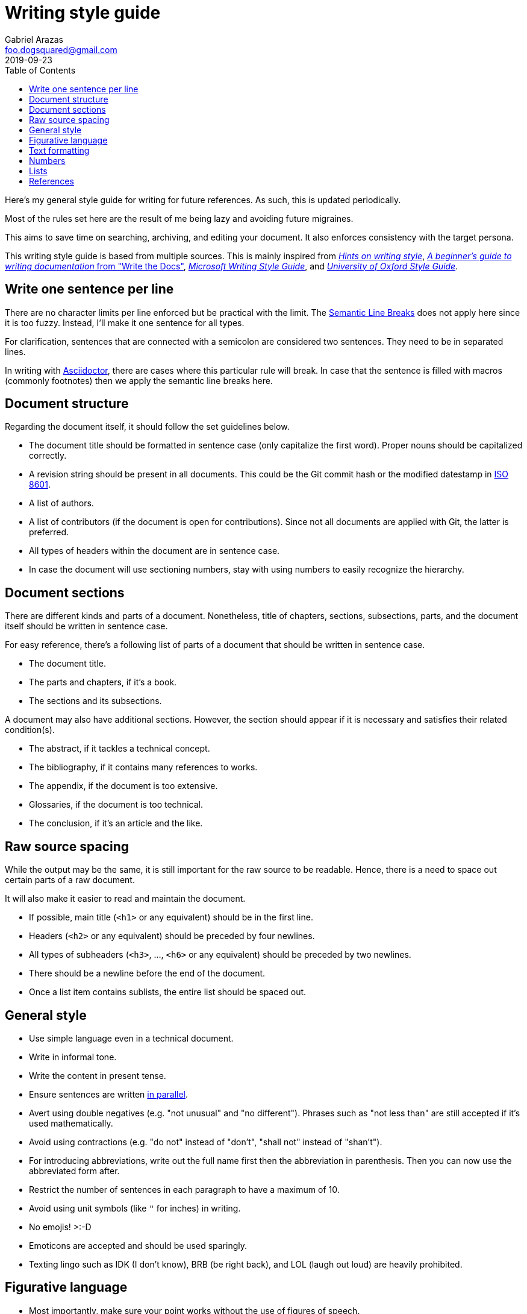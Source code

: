 = Writing style guide
Gabriel Arazas <foo.dogsquared@gmail.com>
2019-09-23
:toc:

Here's my general style guide for writing for future references. 
As such, this is updated periodically. 

Most of the rules set here are the result of me being lazy and avoiding future migraines. 

This aims to save time on searching, archiving, and editing your document. 
It also enforces consistency with the target persona. 

This writing style guide is based from multiple sources. 
This is mainly inspired from http://www.cs.uky.edu/~raphael/writing.html[_Hints on writing style_], https://www.writethedocs.org/guide/writing/beginners-guide-to-docs/[_A beginner’s guide to writing documentation_ from "Write the Docs"], https://docs.microsoft.com/en-us/style-guide/welcome/[_Microsoft Writing Style Guide_], and https://www.ox.ac.uk/sites/files/oxford/media_wysiwyg/University%20of%20Oxford%20Style%20Guide.pdf[_University of Oxford Style Guide_]. 




== Write one sentence per line 

There are no character limits per line enforced but be practical with the limit. 
The https://sembr.org/[Semantic Line Breaks] does not apply here since it is too fuzzy. 
Instead, I'll make it one sentence for all types. 

For clarification, sentences that are connected with a semicolon are considered two sentences. 
They need to be in separated lines. 

In writing with https://asciidoctor.org/[Asciidoctor], there are cases where this particular rule will break. 
In case that the sentence is filled with macros (commonly footnotes) then we apply the semantic line breaks here. 




== Document structure 

Regarding the document itself, it should follow the set guidelines below. 

* The document title should be formatted in sentence case (only capitalize the first word). 
Proper nouns should be capitalized correctly. 
* A revision string should be present in all documents. 
This could be the Git commit hash or the modified datestamp in https://www.iso.org/iso-8601-date-and-time-format.html[ISO 8601]. 
* A list of authors. 
* A list of contributors (if the document is open for contributions). 
Since not all documents are applied with Git, the latter is preferred. 
* All types of headers within the document are in sentence case. 
* In case the document will use sectioning numbers, stay with using numbers to easily recognize the hierarchy. 




== Document sections 

There are different kinds and parts of a document. 
Nonetheless, title of chapters, sections, subsections, parts, and the document itself should be written in sentence case. 

For easy reference, there's a following list of parts of a document that should be written in sentence case. 

* The document title. 
* The parts and chapters, if it's a book. 
* The sections and its subsections. 

A document may also have additional sections. 
However, the section should appear if it is necessary and satisfies their related condition(s). 

* The abstract, if it tackles a technical concept. 
* The bibliography, if it contains many references to works. 
* The appendix, if the document is too extensive. 
* Glossaries, if the document is too technical. 
* The conclusion, if it's an article and the like. 




== Raw source spacing 

While the output may be the same, it is still important for the raw source to be readable. 
Hence, there is a need to space out certain parts of a raw document. 

It will also make it easier to read and maintain the document. 

* If possible, main title (`<h1>` or any equivalent) should be in the first line.
* Headers (`<h2>` or any equivalent) should be preceded by four newlines. 
* All types of subheaders (`<h3>`, ..., `<h6>` or any equivalent) should be preceded by two newlines. 
* There should be a newline before the end of the document. 
* Once a list item contains sublists, the entire list should be spaced out. 




== General style

* Use simple language even in a technical document. 
* Write in informal tone. 
* Write the content in present tense. 
* Ensure sentences are written https://www.grammarly.com/blog/parallelism/[in parallel]. 
* Avert using double negatives (e.g. "not unusual" and "no different"). 
Phrases such as "not less than" are still accepted if it's used mathematically. 
* Avoid using contractions (e.g. "do not" instead of "don't", "shall not" instead of "shan't"). 
* For introducing abbreviations, write out the full name first then the abbreviation in parenthesis. 
Then you can now use the abbreviated form after. 
* Restrict the number of sentences in each paragraph to have a maximum of 10. 
* Avoid using unit symbols (like `"` for inches) in writing. 
* No emojis! >:-D 
* Emoticons are accepted and should be used sparingly. 
* Texting lingo such as IDK (I don't know), BRB (be right back), and LOL (laugh out loud) are heavily prohibited. 




== Figurative language 

* Most importantly, make sure your point works without the use of figures of speech. 
* Use of hyperboles, understatements, similes, and cliché are discouraged. 
* Use very minimal amount of colloqualisms and slang. 
* Use minimal amount of metaphors and analogies. 
* An argument/point can only have a metaphor or an analogy but not both. 
* Don't build your whole (or even majority) of your point around metaphors and analogies. If you did, reconsider your argument. 




== Text formatting

* Use boldface only for emphasizing. 
* Use italics for referring to a title of a work such as the title of an article, book, audio, or video. 
* Avoid using underlines, strikethroughs, and all caps. 
* Typeblock elements (e.g. paragraphs, images, and equations) should be spaced out in the raw source. 




== Numbers 

* Spell out the numbers 1 to 10. 
If you have multiple numbers in the same sentence, you can use the figures instead. 
* Use appropriate units for the numbers. 
* The same applies for ordinal numbers. 
Spell out 1st to 10th unless you have multiple ordinals. 
* Don't use superscript for ordinal numbers. 
* Strictly write with 24-hour clock (i.e. 10:23, 22:41). 
* Use https://www.iso.org/iso-8601-date-and-time-format.html[ISO 8601] to refer to dates and datetime. 




== Lists

* For ordered lists, avoid using roman numerals and letters. 
Only use numbers similarly to sectioning numbers for hierarchy. 
* If a list is introduced as if it's a part of the sentence, punctuate the list items and the connecting sentence correctly. 
Otherwise, start with each list item as if it's another paragraph. 
* Use https://www.grammarly.com/blog/what-is-the-oxford-comma-and-why-do-people-care-so-much-about-it/[serial commas]. 
* Once a list item contains sublists, the entire list should be spaced out in raw source. 
* Avoid using nested lists two levels deep. 




== References 

* For referring to articles, books, videos, audio, and images, the title should be written exactly as they are. 
If the title is stylized (written all uppercase or lowercase, for example), format it in sentence case. 
* Titles should be italicized. 
If it's not possible, enclose them in quotation marks. 
* If you include the author, enclose them in quotation marks. 
* If you want to cite a source similarly to academic writings, use the https://www.bibme.org/citation-guide/apa/[APA citation style]. 
* For bibliography or reference list, use https://www.bibme.org/citation-guide/apa/[APA style] for citations. 

